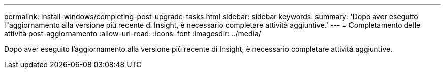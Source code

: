 ---
permalink: install-windows/completing-post-upgrade-tasks.html 
sidebar: sidebar 
keywords:  
summary: 'Dopo aver eseguito l"aggiornamento alla versione più recente di Insight, è necessario completare attività aggiuntive.' 
---
= Completamento delle attività post-aggiornamento
:allow-uri-read: 
:icons: font
:imagesdir: ../media/


[role="lead"]
Dopo aver eseguito l'aggiornamento alla versione più recente di Insight, è necessario completare attività aggiuntive.
